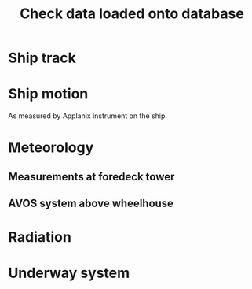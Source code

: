 #+STARTUP: content indent hideblocks
#+TITLE: Check data loaded onto database
#+OPTIONS: ^:{}
#+LATEX_HEADER: \usepackage[margin=2.5cm]{geometry}
#+PROPERTY: header-args:python :session *Python* :tangle yes

#+NAME: session_init
#+BEGIN_SRC python :results silent :exports none
import matplotlib as mpl
mpl.use("Agg")
import matplotlib.pyplot as plt
import numpy as np
import pandas as pd
import psycopg2 as pg
from mpl_toolkits.basemap import Basemap
plt.style.use('ggplot')
# Set up connection for the session
conn=pg.connect("host=localhost port=5433 dbname=gases")
#+END_SRC

* Ship track

#+NAME: ship_track
#+BEGIN_SRC python :results file :exports results
  qry="""
  SELECT DISTINCT ON ("time")
    date_trunc('minute', "time") AS "time",
    longitude, latitude, speed_over_ground AS sog,
    course_over_ground AS cog, heading, pitch, roll, heave
    FROM navigation_series
    WHERE logging_group_id='87'
    ORDER BY "time";
  """
  nav=pd.read_sql(qry, conn, parse_dates=['time'],
                  index_col="time")
  lonmin=np.min(nav['longitude'])
  latmin=np.min(nav['latitude'])
  lonmax=np.max(nav['longitude'])
  latmax=np.max(nav['latitude'])
  lat_0=(latmin + latmax) / 2.0
  lon_0=(lonmin + lonmax) / 2.0
  lat_1=latmin + ((latmax - latmin) / 6.0)
  lat_2=latmax - ((latmax - latmin) / 6.0)
  parallels=np.arange(45.0, 95, 5)
  meridians=np.arange(-50.0, -170, -10)
  m=Basemap(projection="laea", lon_0=lon_0, lat_0=lat_0,
            lat_1=lat_1, lat_2=lat_2, width=7e6, height=4.8e6,
            resolution="l", lat_ts=lat_0)
  x, y = m(nav['longitude'].values, nav['latitude'].values)
  x[x == 1e30]=np.nan
  y[y == 1e30]=np.nan
  m.fillcontinents(color="0.7")
  m.drawparallels(parallels, labels=[0, 1, 1, 0])
  m.drawmeridians(meridians, labels=[1, 0, 0, 1])
  m.plot(x, y, color='r')
  plt.savefig("ship_track.png"); plt.close()
  "ship_track.png"
#+END_SRC

#+ATTR_LATEX: :width \textwidth
#+RESULTS: ship_track
[[file:ship_track.png]]

* Ship motion

As measured by Applanix instrument on the ship.

#+NAME: ship_motion
#+BEGIN_SRC python :results file :exports results
  fig, axs = plt.subplots(3, 1, sharex=True)
  fig.set_size_inches((11, 9))
  nav[['sog']].plot(ax=axs[0], legend=False)
  axs[0].set_ylabel('Speed over ground (m/s)'); axs[0].set_xlabel('')
  nav[['cog']].plot(ax=axs[1], legend=False)
  axs[1].set_ylabel("Course over ground ($^\circ$)"); axs[1].set_xlabel('')
  nav[['heading']].plot(ax=axs[2], rot=0, legend=False)
  axs[2].set_ylabel("Heading ($^\circ$)"); axs[2].set_xlabel('')
  fig.tight_layout()
  fig.savefig('navigation.png', bbox_inches='tight'); plt.close()
  'navigation.png'
#+END_SRC

#+ATTR_LATEX: :width \textwidth
#+RESULTS: ship_motion
[[file:navigation.png]]

* Meteorology

** Measurements at foredeck tower

#+NAME: meteorology_01
#+BEGIN_SRC python :results file :exports results
  qry="""
  SELECT "time", atmospheric_pressure, air_temperature,
    relative_humidity, surface_temperature,
    wind_speed, wind_direction
  FROM meteorology_series
  WHERE logging_group_id='88' OR
    logging_group_id='92' OR logging_group_id='93'
  ORDER BY "time"
  """
  met=pd.read_sql(qry, conn, parse_dates=['time'],
                  index_col="time")
  fig, axs = plt.subplots(4, 1, sharex=True)
  fig.set_size_inches((11, 12.5))
  met[['atmospheric_pressure']].plot(ax=axs[0], legend=False)
  axs[0].set_ylabel('Atmospheric pressure (kPa)'); axs[0].set_xlabel('')
  met[['air_temperature']].plot(ax=axs[1], legend=False)
  axs[1].set_ylabel('Air temperature ($^\circ$C)'); axs[1].set_xlabel('')
  met[['relative_humidity']].plot(ax=axs[2], legend=False)
  axs[2].set_ylabel('Relative humidity (%)'); axs[2].set_xlabel('')
  met[['surface_temperature']].plot(ax=axs[3], rot=0, legend=False)
  axs[3].set_ylabel('Surface temperature ($^\circ$C)'); axs[3].set_xlabel('')
  fig.savefig("meteorology_01.png", bbox_inches="tight"); plt.close()
  "meteorology_01.png"
#+END_SRC

#+ATTR_LATEX: :width \textwidth
#+RESULTS: meteorology_01
[[file:meteorology_01.png]]

#+NAME: meteorology_02
#+BEGIN_SRC python :results file :exports results
  fig, axs = plt.subplots(2, 1, sharex=True)
  fig.set_size_inches((11, 7))
  met[['wind_speed']].plot(ax=axs[0], legend=False)
  axs[0].set_ylabel('Wind speed (m/s)'); axs[0].set_xlabel('')
  met[['wind_direction']].plot(ax=axs[1], rot=0, legend=False)
  axs[1].set_ylabel('Wind direction ($^\circ$)'); axs[1].set_xlabel('')
  fig.savefig("meteorology_02.png", bbox_inches="tight"); plt.close()
  "meteorology_02.png"
#+END_SRC

#+ATTR_LATEX: :width \textwidth
#+RESULTS: meteorology_02
[[file:meteorology_02.png]]

** AVOS system above wheelhouse

#+NAME: meteorology_03
#+BEGIN_SRC python :results file :exports results
  qry="""
  SELECT DISTINCT ON ("time")
    date_trunc('minute', "time") AS "time",
    atmospheric_pressure, air_temperature,
    relative_humidity, surface_temperature,
    wind_speed, wind_direction
  FROM meteorology_series
  WHERE logging_group_id='95'
  ORDER BY "time"
  """
  met_avos=pd.read_sql(qry, conn, parse_dates=['time'],
                       index_col="time")
  fig, axs = plt.subplots(4, 1, sharex=True)
  fig.set_size_inches((11, 12.5))
  met_avos[['atmospheric_pressure']].plot(ax=axs[0], legend=False)
  axs[0].set_ylabel('Atmospheric pressure (mBar)'); axs[0].set_xlabel('')
  met_avos[['air_temperature']].plot(ax=axs[1], legend=False)
  axs[1].set_ylabel('Air temperature ($^\circ$C)'); axs[1].set_xlabel('')
  met_avos[['relative_humidity']].plot(ax=axs[2], legend=False)
  axs[2].set_ylabel('Relative humidity (%)'); axs[2].set_xlabel('')
  met_avos[['surface_temperature']].plot(ax=axs[3], rot=0, legend=False)
  axs[3].set_ylabel('Surface temperature ($^\circ$C)'); axs[3].set_xlabel('')
  fig.savefig("meteorology_03.png", bbox_inches="tight"); plt.close()
  "meteorology_03.png"
#+END_SRC

#+ATTR_LATEX: :width \textwidth
#+RESULTS: meteorology_03
[[file:meteorology_03.png]]

#+NAME: meteorology_04
#+BEGIN_SRC python :results file :exports results
  fig, axs = plt.subplots(2, 1, sharex=True)
  fig.set_size_inches((11, 7))
  met_avos[['wind_speed']].plot(ax=axs[0], legend=False)
  axs[0].set_ylabel('Wind speed (m/s)'); axs[0].set_xlabel('')
  met_avos[['wind_direction']].plot(ax=axs[1], rot=0, legend=False)
  axs[1].set_ylabel('Wind direction ($^\circ$)'); axs[1].set_xlabel('')
  fig.savefig("meteorology_04.png", bbox_inches="tight"); plt.close()
  "meteorology_04.png"
#+END_SRC

#+ATTR_LATEX: :width \textwidth
#+RESULTS: meteorology_04
[[file:meteorology_04.png]]

* Radiation

#+NAME: radiation_01
#+BEGIN_SRC python :results file :exports results
  qry="""
  SELECT "time", "PAR", "K_down", "LW_down",
    "UV_b", "UV_a", "UV_broad"
  FROM radiation_series
  WHERE logging_group_id=89
  ORDER BY "time"
  """
  rad=pd.read_sql(qry, conn, parse_dates=['time'],
                  index_col="time")
  fig, axs = plt.subplots(3, 1, sharex=True)
  fig.set_size_inches((11, 9))
  rad[['PAR']].plot(ax=axs[0], legend=False)
  axs[0].set_ylabel('PAR ($\mu mol/m^{2}/s$)'); axs[0].set_xlabel('')
  rad[['K_down']].plot(ax=axs[1], legend=False)
  axs[1].set_ylabel('K_down ($W/m^{2}$)'); axs[1].set_xlabel('')
  rad[['LW_down']].plot(ax=axs[2], rot=0, legend=False)
  axs[2].set_ylabel('LW_down ($W/m^{2}$)'); axs[2].set_xlabel('')
  fig.savefig("radiation_01.png", bbox_inches="tight"); plt.close()
  "radiation_01.png"
#+END_SRC

#+ATTR_LATEX: :width \textwidth
#+RESULTS: radiation_01
[[file:radiation_01.png]]

* Underway system

#+NAME: underway_01
#+BEGIN_SRC python :results file :exports results
  qry="""
  SELECT time_study, time_1min, equ_temperature, "uw_CO2_fraction",
    "uw_H2O_fraction", uw_temperature_analyzer, uw_pressure_analyzer,
    equ_pressure, "H2O_flow", air_flow_analyzer, condensation_equ,
    ctd_pressure, ctd_temperature, ctd_conductivity, "ctd_O2_saturation",
    "ctd_O2_concentration", temperature_external, tsg_temperature,
    bad_ctd_flag, "bad_CO2_flag", "bad_H2O_flag", "bad_H2O_flow_flag",
    bad_pressure_analyzer_flag, bad_temperature_analyzer_flag,
    bad_equ_temperature_flag, bad_temperature_external_flag
  FROM amundsen_flux.underway_1s_2015;
  """
  pCO2=pd.read_sql(qry, conn, parse_dates=['time_study', 'time_1min'],
                   index_col="time_study")

  # Y-limits
  CO2_lims = (100, 1000)
  H2O_lims = (2, 18)
  analyzer_temp_lims = (5, 40)
  pressure_lims = (970, 1040)
  gasflow_lims = (50, 120)
  H2O_temp_lims = (-5, 30)

  fig, axs = plt.subplots(5, 1, sharex=True)
  fig.set_size_inches((11.5, 12.5))
  pCO2[["uw_CO2_fraction"]].dropna().plot(ax=axs[0], title="EQU samples",
                                          ylim=CO2_lims, legend=False)
  axs[0].set_ylabel('CO2 fraction\n($\mu$mol/mol)')
  axs[0].set_xlabel('')
  pCO2[["uw_H2O_fraction"]].dropna().plot(ax=axs[1], ylim=H2O_lims,
                                          legend=False)
  axs[1].set_ylabel('H2O fraction\n(mmol/mol)')
  axs[1].set_xlabel('')
  pCO2[["uw_temperature_analyzer"]].dropna().plot(ax=axs[2],
                                                  ylim=analyzer_temp_lims,
                                                  legend=False)
  axs[2].set_ylabel('Temperature analyzer\n(C$^\circ$)')
  axs[2].set_xlabel('')
  pCO2[["uw_pressure_analyzer"]].dropna().plot(ax=axs[3],
                                               ylim=pressure_lims,
                                               legend=False)
  axs[3].set_ylabel('Pressure analyzer\n(mbar)')
  axs[3].set_xlabel('')
  pCO2[["air_flow_analyzer"]].dropna().plot(ax=axs[4], rot=0,
                                            ylim=gasflow_lims,
                                            legend=False)
  axs[4].set_ylabel('Flow rate analyzer\n(ml/min)')
  axs[4].set_xlabel('')
  plt.savefig("underway_equ.png", bbox_inches="tight"); plt.close()
  "underway_equ.png"
#+END_SRC

#+ATTR_LATEX: :width \textwidth
#+RESULTS: underway_01
[[file:underway_equ.png]]

#+NAME: underway_02
#+BEGIN_SRC python :results file :exports results
  ax=pCO2[["temperature_external"]].dropna().plot(figsize=(10, 5),
                                                  style="-.",
                                                  ylim=H2O_temp_lims,
                                                  legend=False)
  pCO2[["tsg_temperature"]].dropna().plot(ax=ax, style="-", legend=False)
  ax.legend(ax.get_lines(), ["CR23X", "TSG"])
  ax.set_ylabel('Water temperature\n(C$^\circ$)')
  ax.set_xlabel('')
  plt.savefig("external_temperature.png", bbox_inches="tight"); plt.close()
  "external_temperature.png"
#+END_SRC

#+ATTR_LATEX: :width \textwidth
#+RESULTS: underway_02
[[file:external_temperature.png]]
